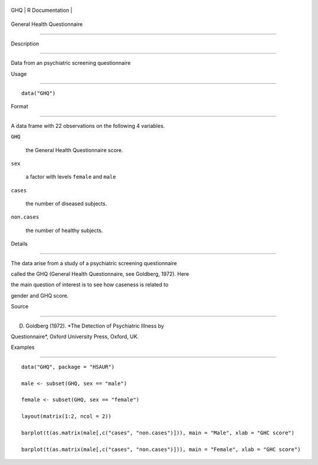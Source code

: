 +-------+-------------------+
| GHQ   | R Documentation   |
+-------+-------------------+

General Health Questionnaire
----------------------------

Description
~~~~~~~~~~~

Data from an psychiatric screening questionnaire

Usage
~~~~~

::

    data("GHQ")

Format
~~~~~~

A data frame with 22 observations on the following 4 variables.

``GHQ``
    the General Health Questionnaire score.

``sex``
    a factor with levels ``female`` and ``male``

``cases``
    the number of diseased subjects.

``non.cases``
    the number of healthy subjects.

Details
~~~~~~~

The data arise from a study of a psychiatric screening questionnaire
called the GHQ (General Health Questionnaire, see Goldberg, 1972). Here
the main question of interest is to see how caseness is related to
gender and GHQ score.

Source
~~~~~~

D. Goldberg (1972). *The Detection of Psychiatric Illness by
Questionnaire*, Oxford University Press, Oxford, UK.

Examples
~~~~~~~~

::


      data("GHQ", package = "HSAUR")
      male <- subset(GHQ, sex == "male")
      female <- subset(GHQ, sex == "female")
      layout(matrix(1:2, ncol = 2))
      barplot(t(as.matrix(male[,c("cases", "non.cases")])), main = "Male", xlab = "GHC score")
      barplot(t(as.matrix(male[,c("cases", "non.cases")])), main = "Female", xlab = "GHC score")

